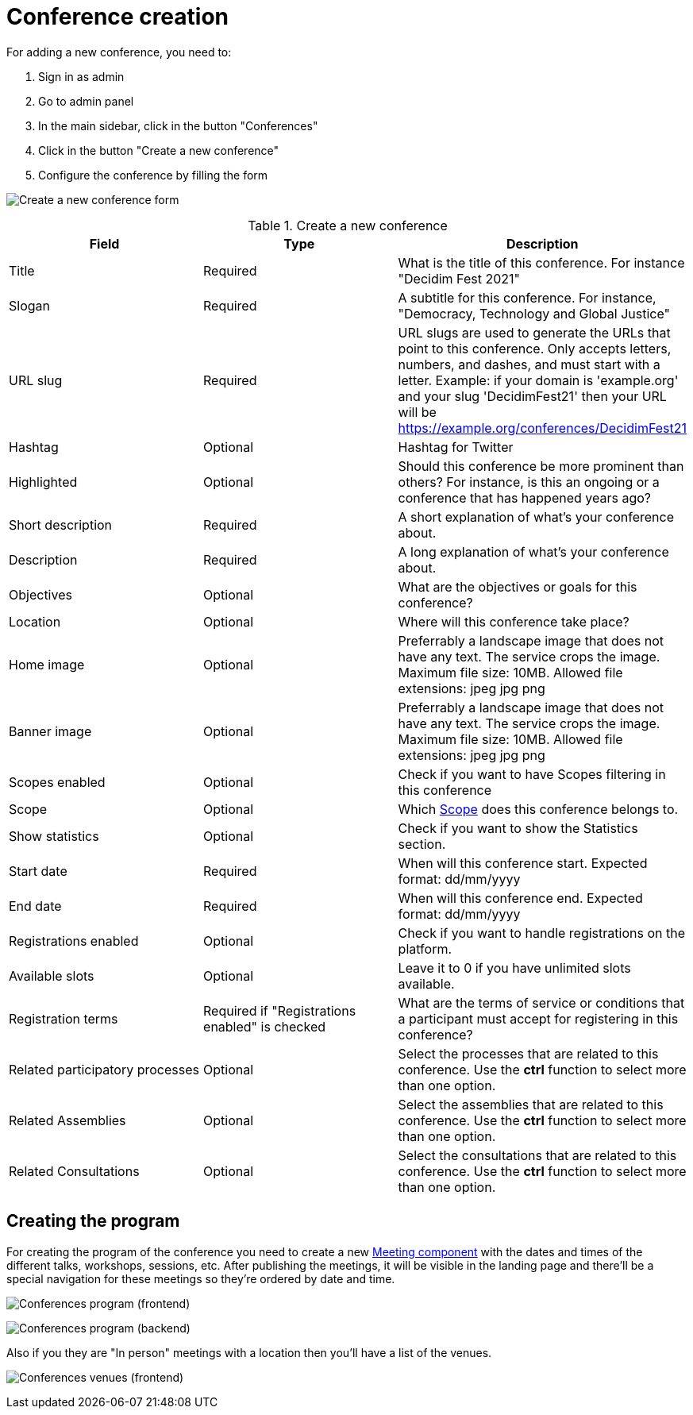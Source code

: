 = Conference creation

For adding a new conference, you need to:

. Sign in as admin
. Go to admin panel
. In the main sidebar, click in the button "Conferences"
. Click in the button "Create a new conference"
. Configure the conference by filling the form

image:spaces/conferences/new_conference.png[Create a new conference form]

.Create a new conference
|===
|Field |Type |Description

|Title
|Required
|What is the title of this conference. For instance "Decidim Fest 2021"

|Slogan
|Required
|A subtitle for this conference. For instance, "Democracy, Technology and Global Justice"

|URL slug
|Required
|URL slugs are used to generate the URLs that point to this conference. Only accepts letters, numbers, and dashes, and
must start with a letter. Example: if your domain is 'example.org' and your slug 'DecidimFest21' then your URL will be
https://example.org/conferences/DecidimFest21

|Hashtag
|Optional
|Hashtag for Twitter

|Highlighted
|Optional
|Should this conference be more prominent than others? For instance, is this an ongoing or a conference that has happened years ago?

|Short description
|Required
|A short explanation of what's your conference about.

|Description
|Required
|A long explanation of what's your conference about.

|Objectives
|Optional
|What are the objectives or goals for this conference?

|Location
|Optional
|Where will this conference take place?

|Home image
|Optional
|Preferrably a landscape image that does not have any text. The service crops
the image. Maximum file size: 10MB. Allowed file extensions: jpeg jpg png

|Banner image
|Optional
|Preferrably a landscape image that does not have any text. The service crops
the image. Maximum file size: 10MB. Allowed file extensions: jpeg jpg png

|Scopes enabled
|Optional
|Check if you want to have Scopes filtering in this conference

|Scope
|Optional
|Which xref:admin:scopes.adoc[Scope] does this conference belongs to.

|Show statistics
|Optional
|Check if you want to show the Statistics section.

|Start date
|Required
|When will this conference start. Expected format: dd/mm/yyyy

|End date
|Required
|When will this conference end. Expected format: dd/mm/yyyy

|Registrations enabled
|Optional
|Check if you want to handle registrations on the platform.

|Available slots
|Optional
|Leave it to 0 if you have unlimited slots available.

|Registration terms
|Required if "Registrations enabled" is checked
|What are the terms of service or conditions that a participant must accept for registering in this conference?

|Related participatory processes
|Optional
|Select the processes that are related to this conference. Use the *ctrl* function to select more than one option.

|Related Assemblies
|Optional
|Select the assemblies that are related to this conference. Use the *ctrl* function to select more than one option.

|Related Consultations
|Optional
|Select the consultations that are related to this conference. Use the *ctrl* function to select more than one option.

|===

## Creating the program

For creating the program of the conference you need to create a new xref:components/meetings.adoc[Meeting component] with the
dates and times of the different talks, workshops, sessions, etc. After publishing the meetings, it will be visible in the landing page
and there'll be a special navigation for these meetings so they're ordered by date and time.

image:spaces/conferences/program_frontend.png[Conferences program (frontend)]

image:spaces/conferences/program_backend.png[Conferences program (backend)]

Also if you they are "In person" meetings with a location then you'll have a list of the venues.

image:spaces/conferences/program_venues_frontend.png[Conferences venues (frontend)]
